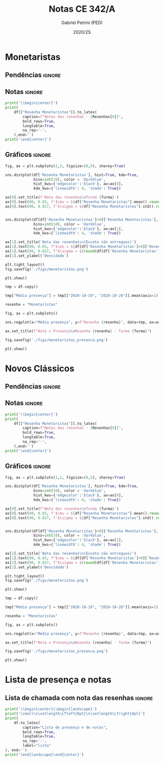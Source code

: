 #+OPTIONS: toc:nil
#+TITLE: Notas CE 342/A
#+AUTHOR: Gabriel Petrini (PED)
#+DATE: 2020/2S
#+PROPERTY: COLUMNS %RA %TAREFA(Tarefa) %NOTA(Nota)
#+EXCLUDE_TAGS: private noexport
#+PROPERTY: header-args:python  :session *Turma_A* :python /usr/bin/python3 :exports results
#+LATEX_HEADER: \usepackage{longtable, pdflscape, booktabs}

#+RESULTS:

* Configuração                                                     :noexport:

** Pacotes
#+BEGIN_SRC python
import pandas as pd
import matplotlib.pyplot as plt
import seaborn as sns
import datetime
import numpy as np
import sympy as sp

Turma = "A"

Resenhas = ["Monetaristas", "Novos Clássicos", "Novos Keynesianos", "Novo Consenso"]
#+END_SRC

#+RESULTS:

** Importando tabela Ana Rosa

#+BEGIN_SRC python :export no
df = pd.read_excel(
    '../Lista presença 2020.xlsx',
    sheet_name="CE342_" + Turma,
    parse_dates=True,
)
df["Nome"] = [nome.lower().strip() for nome in df["Nome"]] # Covert to lower case
df.set_index(["Nome"], inplace=True)
df.drop(["Unnamed: 17"], axis='columns', inplace=True) # Removendo coluna vazia e coluna de e-mails (é possível inferir)
#df.columns = pd.to_datetime(df.columns, errors='ignore', format='%Y-%m-%d')
min_df = df[["RA"]].astype(str)
#+END_SRC

#+RESULTS:

** Funções

#+BEGIN_SRC python
def importar_ext(Turma=Turma, data="2020-10-19"):
    tmp = pd.read_csv(
        f'./Presença/Turma_{Turma} ({data}).csv',
        skiprows=3,
        usecols=[0,6,7],
        sep=',',
    )

    tmp["Nome"] = [nome.lower() for nome in tmp["Names"]]

    tmp["Tempo"] = [float(str(i).replace('"', '')) for i in tmp[' "# of Checks"']]
    tmp["Entrada"] = [float(str(i).replace('"', '')) for i in tmp[' "Joined"']]
    tmp.set_index(['Nome'], inplace=True)
    tmp[f"{data}"] = ((tmp["Tempo"]/np.max(tmp["Tempo"]))*100).round(2)
    tmp = tmp[:-2][[f"{data}"]].fillna(0) # Descartando rodapé
    #midx = pd.MultiIndex.from_product([[f'{data}'], ['Presença', 'Entrada']], names=['Data', f'Turma {Turma}']) # criando multiindex
    #tmp = pd.DataFrame(tmp, columns=midx) # Criando df com multindex

    return tmp


#+END_SRC

#+RESULTS:

** Merge e exportação

#+BEGIN_SRC python
monetaristas = pd.read_csv('./Notas/Monetaristas.csv')[["Endereço de e-mail", "Nota", "Status da atividade"]]
monetaristas["RA"] = [i[1:7] for i in  monetaristas["Endereço de e-mail"]]
monetaristas.drop(["Endereço de e-mail", "Status da atividade"], axis="columns", inplace=True)
monetaristas.set_index("RA", inplace=True)
monetaristas.columns = ["Resenha Monetaristas"]

df = min_df.reset_index().merge(
    monetaristas.reset_index(),
    how='left',
    ).join(
    importar_ext(Turma=Turma, data="2020-10-19"),
    how='left', on='Nome'
    ).join(
        importar_ext(Turma=Turma, data="2020-10-26"),
        how='left', on='Nome'
    ).join(
        importar_ext(Turma=Turma, data="2020-11-09"),
        how='left', on='Nome'
    ).set_index('RA')

df["Email"] = [df["Nome"][i][0] + df.index[i] + "@dac.unicamp.br" for i in range(len(df.index))]

df.to_csv(f'./output/CE342_{Turma}.csv')
df.to_excel(f'./output/CE342_{Turma}.xlsx')

#+END_SRC

#+RESULTS:

* Monetaristas

** Pendências                                                        :ignore:

** Notas                                                             :ignore:

#+NAME:Monetaristas
#+BEGIN_SRC python :results table latex
print('\\begin{center}')
print(
    df[["Resenha Monetaristas"]].to_latex(
        caption=f"Notas das resenhas - {Resenhas[0]}",
        bold_rows=True,
        longtable=True,
        na_rep='-',
    ),end='')
print('\end{center}')
#+END_SRC

#+RESULTS: Monetaristas
#+begin_export latex
\begin{center}
\begin{longtable}{lr}
\caption{Notas das resenhas - Monetaristas}\\
\toprule
{} &  Resenha Monetaristas \\
\textbf{RA    } &                       \\
\midrule
\endhead
\midrule
\multicolumn{2}{r}{{Continued on next page}} \\
\midrule
\endfoot

\bottomrule
\endlastfoot
\textbf{212883} &                  50.0 \\
\textbf{212900} &                  50.0 \\
\textbf{231302} &                  70.0 \\
\textbf{231732} &                   0.0 \\
\textbf{213360} &                  70.0 \\
\textbf{231898} &                  70.0 \\
\textbf{213731} &                  70.0 \\
\textbf{232395} &                  30.0 \\
\textbf{232796} &                  70.0 \\
\textbf{233335} &                  50.0 \\
\textbf{233747} &                  70.0 \\
\textbf{255207} &                  50.0 \\
\textbf{216459} &                   0.0 \\
\textbf{235951} &                  30.0 \\
\textbf{236276} &                   0.0 \\
\textbf{218090} &                  70.0 \\
\textbf{255241} &                  50.0 \\
\textbf{237618} &                  70.0 \\
\textbf{199735} &                  50.0 \\
\textbf{218975} &                  70.0 \\
\textbf{238414} &                  70.0 \\
\textbf{219613} &                  50.0 \\
\textbf{219907} &                 100.0 \\
\textbf{239052} &                  70.0 \\
\textbf{220194} &                  70.0 \\
\textbf{201326} &                  50.0 \\
\textbf{156242} &                   0.0 \\
\textbf{240317} &                  30.0 \\
\textbf{240409} &                  70.0 \\
\textbf{221515} &                  50.0 \\
\textbf{255293} &                  30.0 \\
\textbf{241430} &                  50.0 \\
\textbf{222315} &                  50.0 \\
\textbf{184528} &                  50.0 \\
\textbf{222615} &                  70.0 \\
\textbf{186966} &                   0.0 \\
\textbf{244321} &                  50.0 \\
\textbf{244379} &                  50.0 \\
\textbf{187323} &                 100.0 \\
\textbf{206194} &                  50.0 \\
\textbf{245212} &                 100.0 \\
\textbf{206883} &                   0.0 \\
\textbf{245459} &                  70.0 \\
\end{longtable}
\end{center}
#+end_export

** Gráficos                                                          :ignore:

#+BEGIN_SRC python :results graphics file :file ./figs/monetaristas.png
fig, ax = plt.subplots(1,2, figsize=(8,5), sharey=True)

sns.distplot(df['Resenha Monetaristas'], hist=True, kde=True, 
             bins=int(10), color = 'darkblue', 
             hist_kws={'edgecolor':'black'}, ax=ax[0],
             kde_kws={'linewidth': 4, 'shade': True})

ax[0].set_title(f'Nota das resenhas\nTurma {Turma}')
ax[0].text(90, 0.03, f'$\mu = ${df["Resenha Monetaristas"].mean().round(1)/10}', fontsize=12)
ax[0].text(90, 0.027, f'$\sigma = ${df["Resenha Monetaristas"].std().round(1)/10}', fontsize=12)


sns.distplot(df[df['Resenha Monetaristas']>0]['Resenha Monetaristas'], hist=True, kde=True, 
             bins=int(10), color = 'darkblue', 
             hist_kws={'edgecolor':'black'}, ax=ax[1],
             kde_kws={'linewidth': 4, 'shade': True})

ax[1].set_title('Nota das resenhas\n(Exceto não entregues)')
ax[1].text(90, 0.03, f"$\mu = ${df[df['Resenha Monetaristas']>0]['Resenha Monetaristas'].mean().round(1)/10}", fontsize=12)
ax[1].text(90, 0.027, f"$\sigma = ${round(df[df['Resenha Monetaristas']>0]['Resenha Monetaristas'].std())/10}", fontsize=12)
ax[1].set_ylabel('Densidade')

plt.tight_layout()
fig.savefig('./figs/monetaristas.png')

plt.show()
#+END_SRC

#+RESULTS:
[[file:./figs/monetaristas.png]]

#+BEGIN_SRC python :results graphics file :file ./figs/monetaristas_presenca.png
tmp = df.copy()

tmp["Média presença"] = tmp[["2020-10-19", "2020-10-26"]].mean(axis=1)

resenha = "Monetaristas"

fig, ax = plt.subplots()

sns.regplot(x="Média presença", y=f"Resenha {resenha}", data=tmp, ax=ax, y_jitter=.05);

ax.set_title(f"Nota x Presença\nResenha {resenha} - Turma {Turma}")

fig.savefig('./figs/monetaristas_presenca.png')

plt.show()

#+END_SRC

#+RESULTS:
[[file:./figs/monetaristas_presenca.png]]

* Novos Clássicos

** Pendências                                                        :ignore:

** Notas                                                             :ignore:

#+NAME:Monetaristas
#+BEGIN_SRC python :results table latex :eval no
print('\\begin{center}')
print(
    df[["Resenha Monetaristas"]].to_latex(
        caption=f"Notas das resenhas - {Resenhas[0]}",
        bold_rows=True,
        longtable=True,
        na_rep='-',
    ),end='')
print('\end{center}')
#+END_SRC

#+RESULTS: Monetaristas
#+begin_export latex
\begin{center}
\begin{longtable}{lr}
\caption{Notas das resenhas - Monetaristas}\\
\toprule
{} &  Resenha Monetaristas \\
\textbf{RA    } &                       \\
\midrule
\endhead
\midrule
\multicolumn{2}{r}{{Continued on next page}} \\
\midrule
\endfoot

\bottomrule
\endlastfoot
\textbf{212883} &                  50.0 \\
\textbf{212900} &                  50.0 \\
\textbf{231302} &                  70.0 \\
\textbf{231732} &                   0.0 \\
\textbf{213360} &                  70.0 \\
\textbf{231898} &                  70.0 \\
\textbf{213731} &                  70.0 \\
\textbf{232395} &                  30.0 \\
\textbf{232796} &                  70.0 \\
\textbf{233335} &                  50.0 \\
\textbf{233747} &                  70.0 \\
\textbf{255207} &                  50.0 \\
\textbf{216459} &                   0.0 \\
\textbf{235951} &                  30.0 \\
\textbf{236276} &                   0.0 \\
\textbf{218090} &                  70.0 \\
\textbf{255241} &                  50.0 \\
\textbf{237618} &                  70.0 \\
\textbf{199735} &                  50.0 \\
\textbf{218975} &                  70.0 \\
\textbf{238414} &                  70.0 \\
\textbf{219613} &                  50.0 \\
\textbf{219907} &                 100.0 \\
\textbf{239052} &                  70.0 \\
\textbf{220194} &                  70.0 \\
\textbf{201326} &                  50.0 \\
\textbf{156242} &                   0.0 \\
\textbf{240317} &                  30.0 \\
\textbf{240409} &                  70.0 \\
\textbf{221515} &                  50.0 \\
\textbf{255293} &                  30.0 \\
\textbf{241430} &                  50.0 \\
\textbf{222315} &                  50.0 \\
\textbf{184528} &                  50.0 \\
\textbf{222615} &                  70.0 \\
\textbf{186966} &                   0.0 \\
\textbf{244321} &                  50.0 \\
\textbf{244379} &                  50.0 \\
\textbf{187323} &                 100.0 \\
\textbf{206194} &                  50.0 \\
\textbf{245212} &                 100.0 \\
\textbf{206883} &                   0.0 \\
\textbf{245459} &                  70.0 \\
\end{longtable}
\end{center}
#+end_export

** Gráficos                                                          :ignore:

#+BEGIN_SRC python :results graphics file :file ./figs/novosclassicos.png :eval no
fig, ax = plt.subplots(1,2, figsize=(8,5), sharey=True)

sns.distplot(df['Resenha Monetaristas'], hist=True, kde=True, 
             bins=int(10), color = 'darkblue', 
             hist_kws={'edgecolor':'black'}, ax=ax[0],
             kde_kws={'linewidth': 4, 'shade': True})

ax[0].set_title(f'Nota das resenhas\nTurma {Turma}')
ax[0].text(90, 0.03, f'$\mu = ${df["Resenha Monetaristas"].mean().round(1)/10}', fontsize=12)
ax[0].text(90, 0.027, f'$\sigma = ${df["Resenha Monetaristas"].std().round(1)/10}', fontsize=12)


sns.distplot(df[df['Resenha Monetaristas']>0]['Resenha Monetaristas'], hist=True, kde=True, 
             bins=int(10), color = 'darkblue', 
             hist_kws={'edgecolor':'black'}, ax=ax[1],
             kde_kws={'linewidth': 4, 'shade': True})

ax[1].set_title('Nota das resenhas\n(Exceto não entregues)')
ax[1].text(90, 0.03, f"$\mu = ${df[df['Resenha Monetaristas']>0]['Resenha Monetaristas'].mean().round(1)/10}", fontsize=12)
ax[1].text(90, 0.027, f"$\sigma = ${round(df[df['Resenha Monetaristas']>0]['Resenha Monetaristas'].std())/10}", fontsize=12)
ax[1].set_ylabel('Densidade')

plt.tight_layout()
fig.savefig('./figs/monetaristas.png')

plt.show()
#+END_SRC

#+RESULTS:
[[file:./figs/monetaristas.png]]

#+BEGIN_SRC python :results graphics file :file ./figs/novosclassicos_presenca.png :eval no
tmp = df.copy()

tmp["Média presença"] = tmp[["2020-10-19", "2020-10-26"]].mean(axis=1)

resenha = "Monetaristas"

fig, ax = plt.subplots()

sns.regplot(x="Média presença", y=f"Resenha {resenha}", data=tmp, ax=ax, y_jitter=.05);

ax.set_title(f"Nota x Presença\nResenha {resenha} - Turma {Turma}")

fig.savefig('./figs/monetaristas_presenca.png')

plt.show()

#+END_SRC

#+RESULTS:
[[file:./figs/monetaristas_presenca.png]]


* Lista de presença e notas
** Lista de chamada com nota das resenhas                            :ignore:
#+NAME:Lista
#+BEGIN_SRC python :results table latex
print('\\begin{center}\\begin{landscape}')
print('\small\n\setlength\LTleft{0pt}\n\setlength\LTright{0pt}')
print(
    df.to_latex(
        caption="Lista de presença e de notas",
        bold_rows=True,
        longtable=True,
        na_rep='-',
        label="lista"
), end='')
print('\end{landscape}\end{center}')
#+END_SRC

#+RESULTS: Lista
#+begin_export latex
\begin{center}\begin{landscape}
\small
\setlength\LTleft{0pt}
\setlength\LTright{0pt}
\begin{longtable}{llrrrl}
\caption{Lista de presença e de notas}\label{lista}\\
\toprule
{} &                                  Nome &  Resenha Monetaristas &  2020-10-19 &  2020-10-26 &                   Email \\
\textbf{RA    } &                                       &                       &             &             &                         \\
\midrule
\endhead
\midrule
\multicolumn{6}{r}{{Continued on next page}} \\
\midrule
\endfoot

\bottomrule
\endlastfoot
\textbf{212883} &                    ana pasti villalba &                  50.0 &           - &           - &  a212883@dac.unicamp.br \\
\textbf{212900} &                     ana paula martins &                  50.0 &        0.00 &        0.00 &  a212900@dac.unicamp.br \\
\textbf{231302} &              andré apolinário cardoso &                  70.0 &        0.00 &        0.00 &  a231302@dac.unicamp.br \\
\textbf{231732} &             artur preciozo figliolino &                   0.0 &        0.00 &        0.00 &  a231732@dac.unicamp.br \\
\textbf{213360} &                    augusto lima alves &                  70.0 &       54.03 &        0.00 &  a213360@dac.unicamp.br \\
\textbf{231898} &         beatriz consolmagno de marchi &                  70.0 &        1.61 &        0.00 &  b231898@dac.unicamp.br \\
\textbf{213731} &                     bianca senne roma &                  70.0 &       29.03 &       62.64 &  b213731@dac.unicamp.br \\
\textbf{232395} &                   bruno bueno de lima &                  30.0 &        0.00 &        0.00 &  b232395@dac.unicamp.br \\
\textbf{232796} &          carlos henrique araujo viana &                  70.0 &        4.84 &       14.29 &  c232796@dac.unicamp.br \\
\textbf{233335} &                 danielle araujo sousa &                  50.0 &        1.61 &        0.00 &  d233335@dac.unicamp.br \\
\textbf{233747} &          eduardo ranieri guedes pinto &                  70.0 &       49.19 &       19.78 &  e233747@dac.unicamp.br \\
\textbf{255207} &                  fernanda lima santos &                  50.0 &           - &           - &  f255207@dac.unicamp.br \\
\textbf{216459} &            gabriel santana rosmaninho &                   0.0 &        0.00 &        0.00 &  g216459@dac.unicamp.br \\
\textbf{235951} &                guilherme garcia gobbo &                  30.0 &        2.42 &        0.00 &  g235951@dac.unicamp.br \\
\textbf{236276} &               gustavo henrique biondi &                   0.0 &        0.00 &        1.10 &  g236276@dac.unicamp.br \\
\textbf{218090} &            isabela de oliveira garcia &                  70.0 &        1.61 &        0.00 &  i218090@dac.unicamp.br \\
\textbf{255241} &             isabella rodrigues soares &                  50.0 &        0.81 &        0.00 &  i255241@dac.unicamp.br \\
\textbf{237618} &           joão pedro de paula e silva &                  70.0 &        2.42 &        0.00 &  j237618@dac.unicamp.br \\
\textbf{199735} &                    joao pedro gabriel &                  50.0 &       11.29 &        0.00 &  j199735@dac.unicamp.br \\
\textbf{218975} &                joão vitor santos melo &                  70.0 &       22.58 &        8.79 &  j218975@dac.unicamp.br \\
\textbf{238414} &     juliana florentina fernandes leão &                  70.0 &       16.94 &       40.66 &  j238414@dac.unicamp.br \\
\textbf{219613} &  keivan de castro almeida g. de souza &                  50.0 &        6.45 &        0.00 &  k219613@dac.unicamp.br \\
\textbf{219907} &           laura maria alves de mattos &                 100.0 &        2.42 &        0.00 &  l219907@dac.unicamp.br \\
\textbf{239052} &        lavínia dias de oliveira roman &                  70.0 &       11.29 &        0.00 &  l239052@dac.unicamp.br \\
\textbf{220194} &             leonardo tredici de souza &                  70.0 &        0.81 &        1.10 &  l220194@dac.unicamp.br \\
\textbf{201326} &               leonardo vitor da silva &                  50.0 &       75.81 &        0.00 &  l201326@dac.unicamp.br \\
\textbf{156242} &                 leticia da silva cruz &                   0.0 &           - &           - &  l156242@dac.unicamp.br \\
\textbf{240317} &                       luis felipe avi &                  30.0 &           - &       30.77 &  l240317@dac.unicamp.br \\
\textbf{240409} &                luísa mendes amstalden &                  70.0 &        5.65 &        0.00 &  l240409@dac.unicamp.br \\
\textbf{221515} &        marcos baldez lagoeiro barroso &                  50.0 &        0.81 &        1.10 &  m221515@dac.unicamp.br \\
\textbf{255293} &         maria júlia faustino da silva &                  30.0 &           - &           - &  m255293@dac.unicamp.br \\
\textbf{241430} &              marina de marco santucci &                  50.0 &        0.00 &       74.73 &  m241430@dac.unicamp.br \\
\textbf{222315} &                 matheus oliveira lima &                  50.0 &        0.81 &        0.00 &  m222315@dac.unicamp.br \\
\textbf{184528} &       maycon jefferson teodoro bosing &                  50.0 &        0.00 &       71.43 &  m184528@dac.unicamp.br \\
\textbf{222615} &     moises aparecido dos santos filho &                  70.0 &        0.00 &        0.00 &  m222615@dac.unicamp.br \\
\textbf{186966} &     samuel henrique rezende bernardes &                   0.0 &           - &           - &  s186966@dac.unicamp.br \\
\textbf{244321} &         sofia helena de oliveira nery &                  50.0 &        3.23 &        0.00 &  s244321@dac.unicamp.br \\
\textbf{244379} &                stefanno felipe bicudo &                  50.0 &        1.61 &        0.00 &  s244379@dac.unicamp.br \\
\textbf{187323} &              tatiana marchiori keller &                 100.0 &        0.00 &        0.00 &  t187323@dac.unicamp.br \\
\textbf{206194} &       thiago alexandre ramos dos reis &                  50.0 &       46.77 &        1.10 &  t206194@dac.unicamp.br \\
\textbf{245212} &          victoria silva torres santos &                 100.0 &           - &           - &  v245212@dac.unicamp.br \\
\textbf{206883} &       vinicius santos bering da silva &                   0.0 &       16.94 &        0.00 &  v206883@dac.unicamp.br \\
\textbf{245459} &                     vinicius venancio &                  70.0 &        4.84 &        1.10 &  v245459@dac.unicamp.br \\
\end{longtable}
\end{landscape}\end{center}
#+end_export





